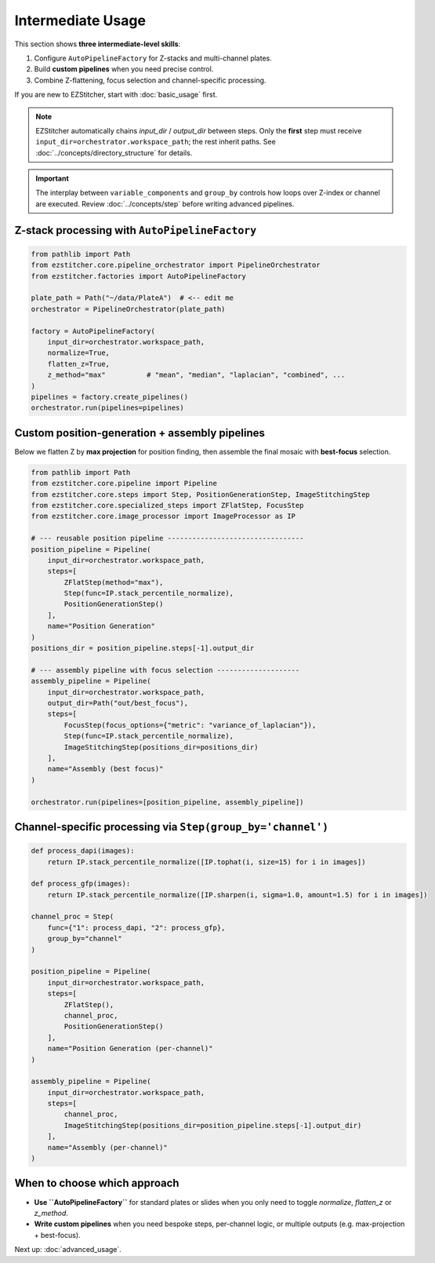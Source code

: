 =================
Intermediate Usage
=================

This section shows **three intermediate-level skills**:

1. Configure ``AutoPipelineFactory`` for Z-stacks and multi-channel plates.
2. Build **custom pipelines** when you need precise control.
3. Combine Z-flattening, focus selection and channel-specific processing.

If you are new to EZStitcher, start with :doc:`basic_usage` first.

.. note::

   EZStitcher automatically chains *input_dir* / *output_dir*
   between steps.  Only the **first** step must receive
   ``input_dir=orchestrator.workspace_path``; the rest inherit paths.
   See :doc:`../concepts/directory_structure` for details.

.. important::

   The interplay between ``variable_components`` and ``group_by``
   controls how loops over Z-index or channel are executed.
   Review :doc:`../concepts/step` before writing advanced pipelines.

--------------------------------------------------------------------
Z-stack processing with ``AutoPipelineFactory``
--------------------------------------------------------------------

.. code-block:: python

   from pathlib import Path
   from ezstitcher.core.pipeline_orchestrator import PipelineOrchestrator
   from ezstitcher.factories import AutoPipelineFactory

   plate_path = Path("~/data/PlateA")  # <-- edit me
   orchestrator = PipelineOrchestrator(plate_path)

   factory = AutoPipelineFactory(
       input_dir=orchestrator.workspace_path,
       normalize=True,
       flatten_z=True,
       z_method="max"          # "mean", "median", "laplacian", "combined", ...
   )
   pipelines = factory.create_pipelines()
   orchestrator.run(pipelines=pipelines)

--------------------------------------------------------------------
Custom position-generation + assembly pipelines
--------------------------------------------------------------------

Below we flatten Z by **max projection** for position finding, then
assemble the final mosaic with **best-focus** selection.

.. code-block:: python

   from pathlib import Path
   from ezstitcher.core.pipeline import Pipeline
   from ezstitcher.core.steps import Step, PositionGenerationStep, ImageStitchingStep
   from ezstitcher.core.specialized_steps import ZFlatStep, FocusStep
   from ezstitcher.core.image_processor import ImageProcessor as IP

   # --- reusable position pipeline ---------------------------------
   position_pipeline = Pipeline(
       input_dir=orchestrator.workspace_path,
       steps=[
           ZFlatStep(method="max"),
           Step(func=IP.stack_percentile_normalize),
           PositionGenerationStep()
       ],
       name="Position Generation"
   )
   positions_dir = position_pipeline.steps[-1].output_dir

   # --- assembly pipeline with focus selection --------------------
   assembly_pipeline = Pipeline(
       input_dir=orchestrator.workspace_path,
       output_dir=Path("out/best_focus"),
       steps=[
           FocusStep(focus_options={"metric": "variance_of_laplacian"}),
           Step(func=IP.stack_percentile_normalize),
           ImageStitchingStep(positions_dir=positions_dir)
       ],
       name="Assembly (best focus)"
   )

   orchestrator.run(pipelines=[position_pipeline, assembly_pipeline])

--------------------------------------------------------------------
Channel-specific processing via ``Step(group_by='channel')``
--------------------------------------------------------------------

.. code-block:: python

   def process_dapi(images):
       return IP.stack_percentile_normalize([IP.tophat(i, size=15) for i in images])

   def process_gfp(images):
       return IP.stack_percentile_normalize([IP.sharpen(i, sigma=1.0, amount=1.5) for i in images])

   channel_proc = Step(
       func={"1": process_dapi, "2": process_gfp},
       group_by="channel"
   )

   position_pipeline = Pipeline(
       input_dir=orchestrator.workspace_path,
       steps=[
           ZFlatStep(),
           channel_proc,
           PositionGenerationStep()
       ],
       name="Position Generation (per-channel)"
   )

   assembly_pipeline = Pipeline(
       input_dir=orchestrator.workspace_path,
       steps=[
           channel_proc,
           ImageStitchingStep(positions_dir=position_pipeline.steps[-1].output_dir)
       ],
       name="Assembly (per-channel)"
   )

--------------------------------------------------------------------
When to choose which approach
--------------------------------------------------------------------

* **Use ``AutoPipelineFactory``** for standard plates or slides when
  you only need to toggle *normalize*, *flatten_z* or *z_method*.

* **Write custom pipelines** when you need bespoke steps, per-channel
  logic, or multiple outputs (e.g. max-projection + best-focus).

Next up: :doc:`advanced_usage`.

